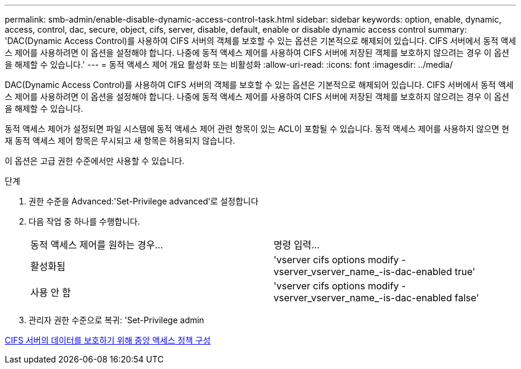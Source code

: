 ---
permalink: smb-admin/enable-disable-dynamic-access-control-task.html 
sidebar: sidebar 
keywords: option, enable, dynamic, access, control, dac, secure, object, cifs, server, disable, default, enable or disable dynamic access control 
summary: 'DAC(Dynamic Access Control)를 사용하여 CIFS 서버의 객체를 보호할 수 있는 옵션은 기본적으로 해제되어 있습니다. CIFS 서버에서 동적 액세스 제어를 사용하려면 이 옵션을 설정해야 합니다. 나중에 동적 액세스 제어를 사용하여 CIFS 서버에 저장된 객체를 보호하지 않으려는 경우 이 옵션을 해제할 수 있습니다.' 
---
= 동적 액세스 제어 개요 활성화 또는 비활성화
:allow-uri-read: 
:icons: font
:imagesdir: ../media/


[role="lead"]
DAC(Dynamic Access Control)를 사용하여 CIFS 서버의 객체를 보호할 수 있는 옵션은 기본적으로 해제되어 있습니다. CIFS 서버에서 동적 액세스 제어를 사용하려면 이 옵션을 설정해야 합니다. 나중에 동적 액세스 제어를 사용하여 CIFS 서버에 저장된 객체를 보호하지 않으려는 경우 이 옵션을 해제할 수 있습니다.

동적 액세스 제어가 설정되면 파일 시스템에 동적 액세스 제어 관련 항목이 있는 ACL이 포함될 수 있습니다. 동적 액세스 제어를 사용하지 않으면 현재 동적 액세스 제어 항목은 무시되고 새 항목은 허용되지 않습니다.

이 옵션은 고급 권한 수준에서만 사용할 수 있습니다.

.단계
. 권한 수준을 Advanced:'Set-Privilege advanced'로 설정합니다
. 다음 작업 중 하나를 수행합니다.
+
|===


| 동적 액세스 제어를 원하는 경우... | 명령 입력... 


 a| 
활성화됨
 a| 
'vserver cifs options modify -vserver_vserver_name_-is-dac-enabled true'



 a| 
사용 안 함
 a| 
'vserver cifs options modify -vserver_vserver_name_-is-dac-enabled false'

|===
. 관리자 권한 수준으로 복귀: 'Set-Privilege admin


xref:configure-central-access-policies-secure-data-task.adoc[CIFS 서버의 데이터를 보호하기 위해 중앙 액세스 정책 구성]
